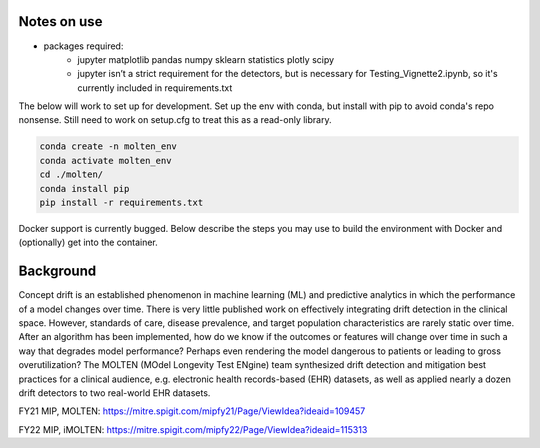 
|pipeline|

.. |pipeline| image:: https://gitlab.mitre.org/lnicholl/molten/badges/dev/pipeline.svg
   :target: https://gitlab.mitre.org/lnicholl/molten/-/commits/dev

|coverage|

.. |coverage| image:: https://gitlab.mitre.org/lnicholl/molten/badges/dev/coverage.svg
   :target: https://gitlab.mitre.org/lnicholl/molten/-/commits/dev

Notes on use
============



-  packages required:
    -  jupyter matplotlib pandas numpy sklearn statistics plotly scipy
    -  jupyter isn’t a strict requirement for the detectors, but is necessary for Testing_Vignette2.ipynb, so it's currently included in requirements.txt

The below will work to set up for development. Set up the env with conda, but install 
with pip to avoid conda's repo nonsense. 
Still need to work on setup.cfg to treat this as a read-only library.

.. code-block:: python

   conda create -n molten_env
   conda activate molten_env
   cd ./molten/       
   conda install pip       
   pip install -r requirements.txt

Docker support is currently bugged. Below describe the steps you may use to build the environment with Docker and (optionally) get into the container.

.. code_block:: bash
   sudo docker build -f bin/Dockerfile .        # build image
   sudo docker images                           # optionally see images
   sudo docker run -itd <image-name>            # build + start container
   sudo docker ps -a                            # optionally see containers
   sudo docker exec -it <container-name> bash   # go into container



Background
==========

Concept drift is an established phenomenon in machine learning (ML) and
predictive analytics in which the performance of a model changes over
time. There is very little published work on effectively integrating
drift detection in the clinical space. However, standards of care,
disease prevalence, and target population characteristics are rarely
static over time. After an algorithm has been implemented, how do we
know if the outcomes or features will change over time in such a way
that degrades model performance? Perhaps even rendering the model
dangerous to patients or leading to gross overutilization? The MOLTEN
(MOdel Longevity Test ENgine) team synthesized drift detection and
mitigation best practices for a clinical audience, e.g. electronic
health records-based (EHR) datasets, as well as applied nearly a dozen
drift detectors to two real-world EHR datasets.

FY21 MIP, MOLTEN:
https://mitre.spigit.com/mipfy21/Page/ViewIdea?ideaid=109457

FY22 MIP, iMOLTEN:
https://mitre.spigit.com/mipfy22/Page/ViewIdea?ideaid=115313
